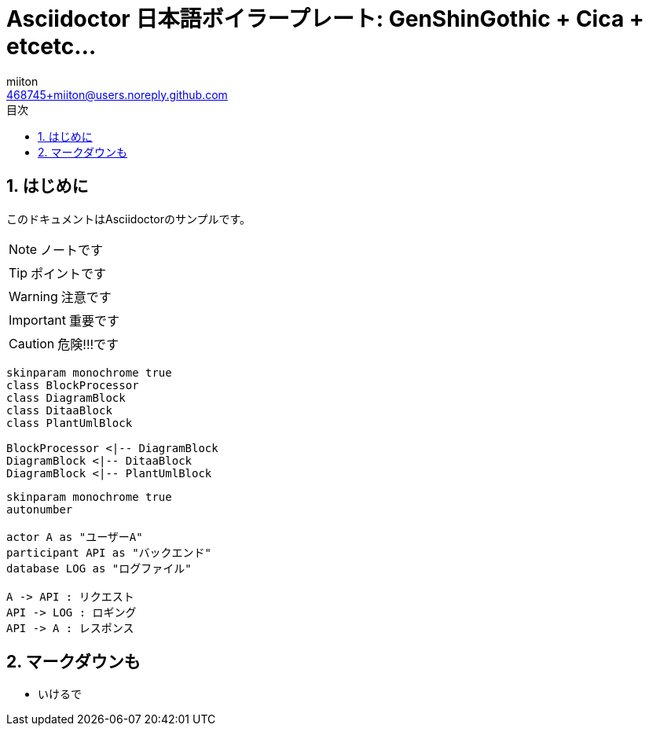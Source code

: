 = Asciidoctor 日本語ボイラープレート: GenShinGothic + Cica + etcetc...
:author: miiton
:email: 468745+miiton@users.noreply.github.com
:icons: font
:toc: left
:encoding: utf-8
:lang: ja
:doctype: book
:chapter-label:
:figure-caption: 図
:example-caption: 例
:table-caption: 表
:appendix-caption: 付録
:toc-title: 目次
:listing-caption: リスト
:sectnums:

== はじめに

このドキュメントはAsciidoctorのサンプルです。

NOTE: ノートです

TIP: ポイントです

WARNING: 注意です

IMPORTANT: 重要です

CAUTION: 危険!!!です



[plantuml, diagram-classes, svg]
....
skinparam monochrome true
class BlockProcessor
class DiagramBlock
class DitaaBlock
class PlantUmlBlock

BlockProcessor <|-- DiagramBlock
DiagramBlock <|-- DitaaBlock
DiagramBlock <|-- PlantUmlBlock
....

[plantuml, sequence, svg]
....
skinparam monochrome true
autonumber

actor A as "ユーザーA"
participant API as "バックエンド"
database LOG as "ログファイル"

A -> API : リクエスト
API -> LOG : ロギング
API -> A : レスポンス

....


## マークダウンも

- いけるで
